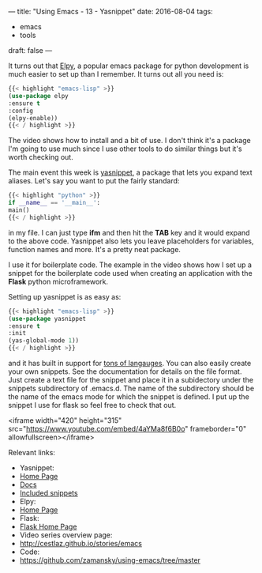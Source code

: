 ---
title: "Using Emacs - 13 - Yasnippet"
date: 2016-08-04
tags:
- emacs
-  tools
draft: false
---

It turns out that [[https://github.com/jorgenschaefer/elpy][Elpy]], a popular emacs package for python development
is much easier to set up than I remember. It turns out all you need
is:

#+BEGIN_SRC emacs-lisp
{{< highlight "emacs-lisp" >}}
(use-package elpy
:ensure t
:config
(elpy-enable))
{{< / highlight >}}
#+END_SRC

The video shows how to install and a bit of use. I don't think it's a
package I'm going to use much since I use other tools to do similar
things but it's worth checking out.

The main event this week is [[https://github.com/joaotavora/yasnippet][yasnippet]], a package that lets you expand
text aliases. Let's say you want to put the fairly standard:

#+BEGIN_SRC python
{{< highlight "python" >}}
if __name__ == '__main__':
main()
{{< / highlight >}}
#+END_SRC

in my file. I can just type **ifm** and then hit the **TAB** key and
it would expand to the above code. Yasnippet also lets you leave
placeholders for variables, function names and more. It's a pretty
neat package.

I use it for boilerplate code. The example in the video shows how I
set up a snippet for the boilerplate code used when creating an
application with the **Flask** python microframework.

Setting up yasnippet is as easy as:

#+BEGIN_SRC emacs-lisp
{{< highlight "emacs-lisp" >}}
(use-package yasnippet
:ensure t
:init
(yas-global-mode 1))
{{< / highlight >}}
#+END_SRC

and it has built in support for [[https://github.com/AndreaCrotti/yasnippet-snippets/tree/9ce0b05f4b4d693831e67dd65d660716a8192e8d][tons of langauges]]. You can also easily
create your own snippets. See the documentation for details on the
file format. Just create a text file for the snippet and place it in a
subidectory under the snippets subdirectory of .emacs.d. The name of
the subdirectory should be the name of the emacs mode for which the
snippet is defined. I put up the snippet I use for flask so feel free
to check that out.

<iframe width="420" height="315" src="https://www.youtube.com/embed/4aYMa8f6B0o" frameborder="0" allowfullscreen></iframe>

Relevant links:
- Yasnippet:
- [[https://github.com/joaotavora/yasnippet][Home Page]]
- [[http://joaotavora.github.io/yasnippet/][Docs]]
- [[https://github.com/AndreaCrotti/yasnippet-snippets/tree/9ce0b05f4b4d693831e67dd65d660716a8192e8d][Included snippets]]
- Elpy:
- [[https://github.com/jorgenschaefer/elpy][Home Page]]
- Flask:
- [[http://flask.pocoo.org][Flask Home Page]]
- Video series overview page:
- http://cestlaz.github.io/stories/emacs
- Code:
- [[https://github.com/zamansky/using-emacs/tree/master][https://github.com/zamansky/using-emacs/tree/master]]


